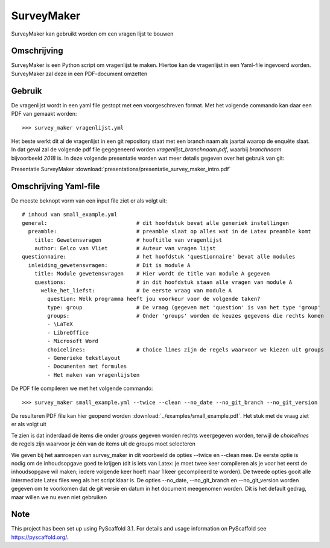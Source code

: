 ============
SurveyMaker
============


SurveyMaker kan gebruikt worden om een vragen lijst te bouwen


Omschrijving
============

SurveyMaker is een Python script om vragenlijst te maken. Hiertoe kan de
vragenlijst in een Yaml-file ingevoerd worden. SurveyMaker zal deze in een
PDF-document omzetten

Gebruik
=======

De vragenlijst wordt in een yaml file gestopt met een voorgeschreven format.
Met het volgende commando kan daar een PDF van gemaakt worden::

  >>> survey_maker vragenlijst.yml

Het beste werkt dit al de vragenlijst in een git repository staat met een
branch naam als jaartal waarop de enquête slaat. In dat geval zal de volgende
pdf file gegegeneerd worden *vragenlijst_branchnaam.pdf*, waarbij *branchnaam* bijvoorbeeld
*2018* is. In deze volgende presentatie worden wat meer details gegeven over het
gebruik van git:

Presentatie SurveyMaker :download:`presentations/presentatie_survey_maker_intro.pdf`

Omschrijving Yaml-file
======================

De meeste beknopt vorm van een input file ziet er als volgt uit::

    # inhoud van small_example.yml
    general:                            # dit hoofdstuk bevat alle generiek instellingen
      preamble:                         # preamble slaat op alles wat in de Latex preamble komt
        title: Gewetensvragen           # hooftitle van vragenlijst
        author: Eelco van Vliet         # Auteur van vragen lijst
    questionnaire:                      # het hoofdstuk 'questionnaire' bevat alle modules
      inleiding_gewetensvragen:         # Dit is module A
        title: Module gewetensvragen    # Hier wordt de title van module A gegeven
        questions:                      # in dit hoofdstuk staan alle vragen van module A
          welke_het_liefst:             # De eerste vraag van module A
            question: Welk programma heeft jou voorkeur voor de volgende taken?
            type: group                 # De vraag (gegeven met 'question' is van het type 'group'
            groups:                     # Onder 'groups' worden de keuzes gegevens die rechts komen
            - \LaTeX
            - LibreOffice
            - Microsoft Word
            choicelines:                # Choice lines zijn de regels waarvoor we kiezen uit groups
            - Generieke tekstlayout
            - Documenten met formules
            - Het maken van vragenlijsten

De PDF file compileren we met het volgende commando::

    >>> survey_maker small_example.yml --twice --clean --no_date --no_git_branch --no_git_version

De resulteren PDF file kan hier geopend worden :download:`../examples/small_example.pdf`. Het
stuk met de vraag ziet er als volgt uit

.. image:: ../examples/small_example_vraag1.png

Te zien is dat inderdaad de items die onder *groups* gegeven worden rechts weergegeven worden,
terwijl de *choicelines* de regels zijn waarvoor je één van de items uit de groups moet selecteren

We geven bij het aanroepen van survey_maker in dit voorbeeld de opties --twice en --clean mee. De
eerste optie is nodig om de inhoudsopgave goed te krijgen (dit is iets van Latex: je moet twee keer
compileren als je voor het eerst de inhoudsopgave wil maken; iedere volgende keer hoeft maar 1 keer
gecompileerd te worden). De tweede opties gooit alle intermediate Latex files weg als het script
klaar is. De opties --no_date, --no_git_branch en --no_git_version worden gegeven om te voorkomen
dat de git versie en datum in het document meegenomen worden. Dit is het default gedrag, maar willen
we nu even niet gebruiken





Note
====

This project has been set up using PyScaffold 3.1. For details and usage
information on PyScaffold see https://pyscaffold.org/.
